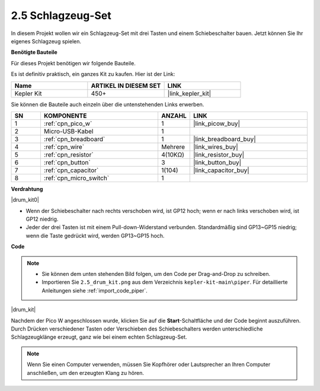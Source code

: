 .. _per_drum_kit:

2.5 Schlagzeug-Set
=============================

In diesem Projekt wollen wir ein Schlagzeug-Set mit drei Tasten und einem Schiebeschalter bauen. Jetzt können Sie Ihr eigenes Schlagzeug spielen.

**Benötigte Bauteile**

Für dieses Projekt benötigen wir folgende Bauteile.

Es ist definitiv praktisch, ein ganzes Kit zu kaufen. Hier ist der Link:

.. list-table::
    :widths: 20 20 20
    :header-rows: 1

    *   - Name
        - ARTIKEL IN DIESEM SET
        - LINK
    *   - Kepler Kit
        - 450+
        - |link_kepler_kit|

Sie können die Bauteile auch einzeln über die untenstehenden Links erwerben.

.. list-table::
    :widths: 5 20 5 20
    :header-rows: 1

    *   - SN
        - KOMPONENTE
        - ANZAHL
        - LINK

    *   - 1
        - :ref:`cpn_pico_w`
        - 1
        - |link_picow_buy|
    *   - 2
        - Micro-USB-Kabel
        - 1
        - 
    *   - 3
        - :ref:`cpn_breadboard`
        - 1
        - |link_breadboard_buy|
    *   - 4
        - :ref:`cpn_wire`
        - Mehrere
        - |link_wires_buy|
    *   - 5
        - :ref:`cpn_resistor`
        - 4(10KΩ)
        - |link_resistor_buy|
    *   - 6
        - :ref:`cpn_button`
        - 3
        - |link_button_buy|
    *   - 7
        - :ref:`cpn_capacitor`
        - 1(104)
        - |link_capacitor_buy|
    *   - 8
        - :ref:`cpn_micro_switch`
        - 1
        - 

**Verdrahtung**

|drum_kit0|

* Wenn der Schiebeschalter nach rechts verschoben wird, ist GP12 hoch; wenn er nach links verschoben wird, ist GP12 niedrig.
* Jeder der drei Tasten ist mit einem Pull-down-Widerstand verbunden. Standardmäßig sind GP13~GP15 niedrig; wenn die Taste gedrückt wird, werden GP13~GP15 hoch.

**Code**

.. note::

    * Sie können dem unten stehenden Bild folgen, um den Code per Drag-and-Drop zu schreiben.
    * Importieren Sie ``2.5_drum_kit.png`` aus dem Verzeichnis ``kepler-kit-main\piper``. Für detaillierte Anleitungen siehe :ref:`import_code_piper`.

|drum_kit|

Nachdem der Pico W angeschlossen wurde, klicken Sie auf die **Start**-Schaltfläche und der Code beginnt auszuführen. Durch Drücken verschiedener Tasten oder Verschieben des Schiebeschalters werden unterschiedliche Schlagzeugklänge erzeugt, ganz wie bei einem echten Schlagzeug-Set.

.. note::
    Wenn Sie einen Computer verwenden, müssen Sie Kopfhörer oder Lautsprecher an Ihren Computer anschließen, um den erzeugten Klang zu hören.
